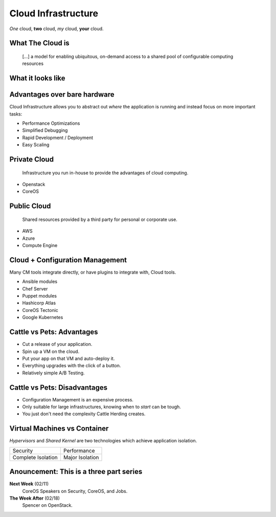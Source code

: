 Cloud Infrastructure
====================

*One* cloud, **two** cloud, *my* cloud, **your** cloud.

What The Cloud is
-----------------

    [...] a model for enabling ubiquitous, on-demand access to a shared pool of
    configurable computing resources

.. figure:: /static/cloud_computing.png
    :width: 65%
    :align: center
    :target: https://en.wikipedia.org/wiki/File:Cloud_computing.svg

What it looks like
------------------

.. figure:: /static/cloud_infra_shapes_and_sizes.png
    :width: 100%
    :align: center

Advantages over bare hardware
-----------------------------

Cloud Infrastructure allows you to abstract out *where* the application is
running and instead focus on more important tasks:

* Performance Optimizations
* Simplified Debugging
* Rapid Development / Deployment
* Easy Scaling

Private Cloud
-------------

    Infrastructure you run in-house to provide the advantages of cloud
    computing.

* Openstack
* CoreOS

Public Cloud
------------

    Shared resources provided by a third party for personal or corporate use.

* AWS
* Azure
* Compute Engine

Cloud + Configuration Management
--------------------------------

Many CM tools integrate directly, or have plugins to integrate with, Cloud
tools.

* Ansible modules
* Chef Server
* Puppet modules
* Hashicorp Atlas
* CoreOS Tectonic
* Google Kubernetes

Cattle vs Pets: Advantages
--------------------------

* Cut a release of your application.
* Spin up a VM on the cloud.
* Put your app on that VM and auto-deploy it.
* Everything upgrades with the click of a button.
* Relatively simple A/B Testing.

Cattle vs Pets: Disadvantages
-----------------------------

* Configuration Management is an expensive process.
* Only suitable for large infrastructures, knowing when to *start* can be tough.
* You just don't need the complexity Cattle Herding creates.

Virtual Machines vs Container
-----------------------------

*Hypervisors* and *Shared Kernel* are two technologies which achieve
application isolation.

=================== ===========================================================
Security            Performance
Complete Isolation  Major Isolation
=================== ===========================================================

.. figure:: /static/hypervisor-vs-containers.png
    :align: center
    :width: 70%


Anouncement: This is a three part series
----------------------------------------

**Next Week** (02/11)
  CoreOS Speakers on Security, CoreOS, and Jobs.

**The Week After** (02/18)
  Spencer on OpenStack.

